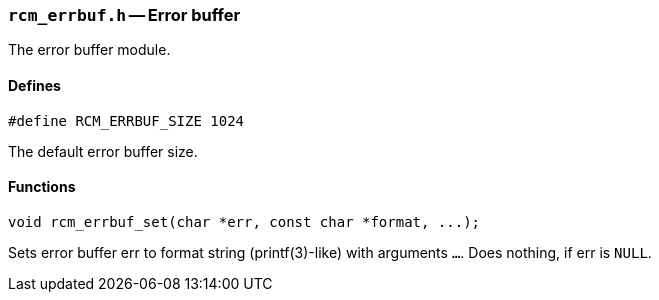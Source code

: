 // generated from ../src/rcm_errbuf.h with `rcmdoc`

[[rcm_errbuf.h]]
=== `rcm_errbuf.h` -- Error buffer

The error buffer module.

==== Defines

[source,c]
----
#define RCM_ERRBUF_SIZE 1024
----

The default error buffer size.

==== Functions

[source,c]
----
void rcm_errbuf_set(char *err, const char *format, ...);
----

Sets error buffer err to format string (printf(3)-like) with arguments
   `...`. Does nothing, if err is `NULL`.

